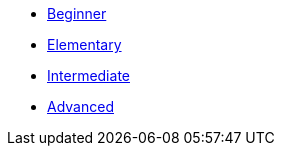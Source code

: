 * xref:1-introduction.adoc[Beginner]
* xref:2-refactor.adoc[Elementary]
* xref:3-deploy-to-kubernetes.adoc[Intermediate]
* xref:4-kubernetes.adoc[Advanced]
